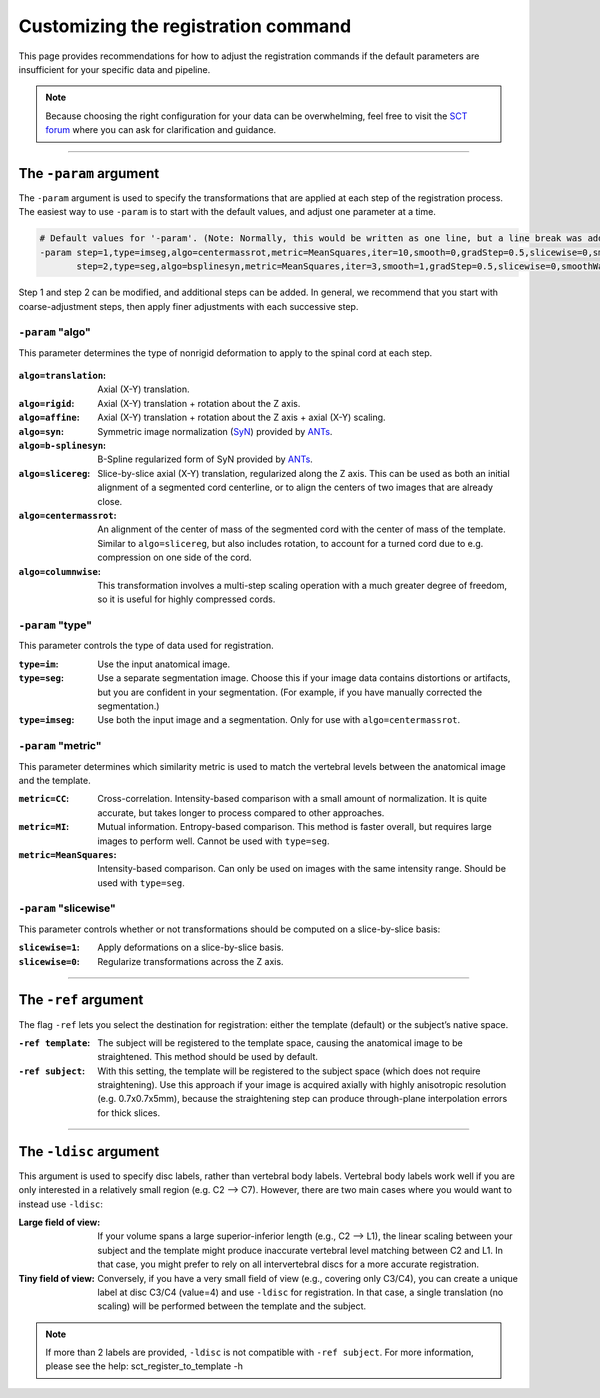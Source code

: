 .. _customizing-registration-section:

Customizing the registration command
####################################

This page provides recommendations for how to adjust the registration commands if the default parameters are insufficient for your specific data and pipeline.

.. note:: Because choosing the right configuration for your data can be overwhelming, feel free to visit the `SCT forum <https://forum.spinalcordmri.org/c/sct/>`_ where you can ask for clarification and guidance.

----

The ``-param`` argument
***********************

The ``-param`` argument is used to specify the transformations that are applied at each step of the registration process. The easiest way to use ``-param`` is to start with the default values, and adjust one parameter at a time.

.. code-block::

   # Default values for '-param'. (Note: Normally, this would be written as one line, but a line break was added for readability.)
   -param step=1,type=imseg,algo=centermassrot,metric=MeanSquares,iter=10,smooth=0,gradStep=0.5,slicewise=0,smoothWarpXY=2,pca_eigenratio_th=1.6:
          step=2,type=seg,algo=bsplinesyn,metric=MeanSquares,iter=3,smooth=1,gradStep=0.5,slicewise=0,smoothWarpXY=2,pca_eigenratio_th=1.6

Step 1 and step 2 can be modified, and additional steps can be added. In general, we recommend that you start with coarse-adjustment steps, then apply finer adjustments with each successive step.

``-param`` "algo"
-----------------

This parameter determines the type of nonrigid deformation to apply to the spinal cord at each step.

.. figure:: https://raw.githubusercontent.com/spinalcordtoolbox/doc-figures/master/template-registration/sct_register_to_template-param-algo.png
  :align: center
  :figwidth: 800px

:``algo=translation``: Axial (X-Y) translation.
:``algo=rigid``: Axial (X-Y) translation + rotation about the Z axis.
:``algo=affine``: Axial (X-Y) translation + rotation about the Z axis + axial (X-Y) scaling.
:``algo=syn``: Symmetric image normalization (`SyN <https://pubmed.ncbi.nlm.nih.gov/17659998/>`_) provided by `ANTs <https://stnava.github.io/ANTs/>`_.
:``algo=b-splinesyn``: B-Spline regularized form of SyN provided by `ANTs <https://stnava.github.io/ANTs/>`_.
:``algo=slicereg``: Slice-by-slice axial (X-Y) translation, regularized along the Z axis. This can be used as both an initial alignment of a segmented cord centerline, or to align the centers of two images that are already close.
:``algo=centermassrot``: An alignment of the center of mass of the segmented cord with the center of mass of the template. Similar to ``algo=slicereg``, but also includes rotation, to account for a turned cord due to e.g. compression on one side of the cord.
:``algo=columnwise``: This transformation involves a multi-step scaling operation with a much greater degree of freedom, so it is useful for highly compressed cords.

``-param`` "type"
-----------------

This parameter controls the type of data used for registration.

:``type=im``: Use the input anatomical image.
:``type=seg``: Use a separate segmentation image. Choose this if your image data contains distortions or artifacts, but you are confident in your segmentation. (For example, if you have manually corrected the segmentation.)
:``type=imseg``: Use both the input image and a segmentation. Only for use with ``algo=centermassrot``.

``-param`` "metric"
-------------------

This parameter determines which similarity metric is used to match the vertebral levels between the anatomical image and the template.

:``metric=CC``: Cross-correlation. Intensity-based comparison with a small amount of normalization. It is quite accurate, but takes longer to process compared to other approaches.
:``metric=MI``: Mutual information. Entropy-based comparison. This method is faster overall, but requires large images to perform well. Cannot be used with ``type=seg``.
:``metric=MeanSquares``: Intensity-based comparison. Can only be used on images with the same intensity range. Should be used with ``type=seg``.

``-param`` "slicewise"
----------------------

This parameter controls whether or not transformations should be computed on a slice-by-slice basis:

:``slicewise=1``: Apply deformations on a slice-by-slice basis.
:``slicewise=0``: Regularize transformations across the Z axis.

----

The ``-ref`` argument
*********************

The flag ``-ref`` lets you select the destination for registration: either the template (default) or the subject’s native space.

:``-ref template``: The subject will be registered to the template space, causing the anatomical image to be straightened. This method should be used by default.
:``-ref subject``: With this setting, the template will be registered to the subject space (which does not require straightening). Use this approach if your image is acquired axially with highly anisotropic resolution (e.g. 0.7x0.7x5mm), because the straightening step can produce through-plane interpolation errors for thick slices.

----

The ``-ldisc`` argument
***********************

This argument is used to specify disc labels, rather than vertebral body labels. Vertebral body labels work well if you are only interested in a relatively small region (e.g. C2 —> C7). However, there are two main cases where you would want to instead use ``-ldisc``:

:Large field of view: If your volume spans a large superior-inferior length (e.g., C2 —> L1), the linear scaling between your subject and the template might produce inaccurate vertebral level matching between C2 and L1. In that case, you might prefer to rely on all intervertebral discs for a more accurate registration.
:Tiny field of view: Conversely, if you have a very small field of view (e.g., covering only C3/C4), you can create a unique label at disc C3/C4 (value=4) and use ``-ldisc`` for registration. In that case, a single translation (no scaling) will be performed between the template and the subject.

.. note::
   If more than 2 labels are provided, ``-ldisc`` is not compatible with ``-ref subject``. For more information, please see the help: sct_register_to_template -h

